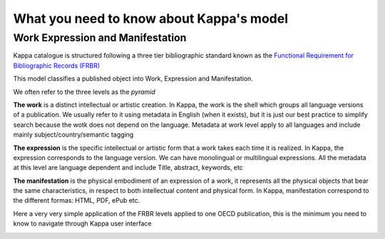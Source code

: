 What you need to know about Kappa's model
==========================================

Work Expression and Manifestation
----------------------------------

Kappa catalogue is structured following a three tier bibliographic standard known as 
the `Functional Requirement for Bibliographic Records (FRBR) <http://archive.ifla.org/VII/s13/frbr/frbr_current_toc.htm>`_ 

This model classifies a published object into Work, Expression and Manifestation.

We often refer to the three levels as the *pyramid*

.. image:: images/PyramidLinks.PNG


**The work** is a distinct intellectual or artistic creation. 
In Kappa, the work is the shell which groups all language versions of a publication. 
We usually refer to it using metadata in English (when it exists), but it is just our best practice 
to simplify search because the wotk does not depend on the language. 
Metadata at work level apply to all languages and include mainly subject/country/semantic tagging

**The expression** is the specific intellectual or artistic form that a work takes each time it is realized.
In Kappa, the expression corresponds to the language version.
We can have monolingual or multilingual expressions. All the metadata at this level are language dependent and include Title, abstract, keywords, etc 


**The manifestation**  is the physical embodiment of an expression of a work, it represents all the physical objects that bear the same characteristics,
in respect to both intellectual content and physical form.
In Kappa, manifestation correspond to the different formas: HTML, PDF, ePub etc.


Here a very very simple application of the FRBR levels applied to one OECD publication, 
this is the minimum you need to know to navigate through Kappa user interface


.. image:: images/modelsimple.JPG


